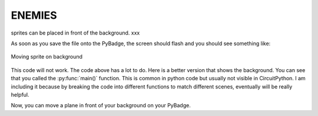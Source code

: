 .. _enemy:

ENEMIES
==========

sprites can be placed in front of the background. xxx

.. code-block:: python
        :linenos:

        While True:
            keys = ugame.buttons.get_pressed()
            
            if keys & ugame.K_RIGHT:
                plane.move(plane.x + 1, plane.y)
                pass
            if keys & ugame.K_LEFT:
                plane.move(plane.x - 1, plane.y)
                pass
            if keys & ugame.K_UP:
                plane.move(plane.x, plane.y - 1)
                pass
            if keys & ugame.K_DOWN:
                plane.move(plane.x, plane.y + 1)
                pass
            
            game.render_sprites(sprites)
            game.tick()


As soon as you save the file onto the PyBadge, the screen should flash and you should see something like:

.. figure:: ./images/move_plane.GIF
   :width: 480 px
   :alt: Move plane
   :align: center

   Moving sprite on background

This code will not work. The code above has a lot to do. Here is a better version that shows the background. You can see that you called the :py:func:`main()` function. This is common in python code but usually not visible in CircuitPython. I am including it because by breaking the code into different functions to match different scenes, eventually will be really helpful.


Now, you can move a plane in front of your background on your PyBadge.
    
